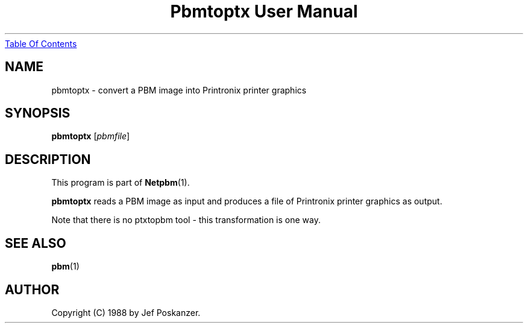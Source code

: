 ." This man page was generated by the Netpbm tool 'makeman' from HTML source.
." Do not hand-hack it!  If you have bug fixes or improvements, please find
." the corresponding HTML page on the Netpbm website, generate a patch
." against that, and send it to the Netpbm maintainer.
.TH "Pbmtoptx User Manual" 0 "31 August 1988" "netpbm documentation"
.UR pbmtoptx.html#index
Table Of Contents
.UE
\&

.UN lbAB
.SH NAME
pbmtoptx - convert a PBM image into Printronix printer graphics

.UN lbAC
.SH SYNOPSIS

\fBpbmtoptx\fP
[\fIpbmfile\fP]

.UN lbAD
.SH DESCRIPTION
.PP
This program is part of
.BR Netpbm (1).
.PP
\fBpbmtoptx\fP reads a PBM image as input and produces a file of
Printronix printer graphics as output.
.PP
Note that there is no ptxtopbm tool - this transformation is one way.

.UN lbAE
.SH SEE ALSO
.BR pbm (1)

.UN lbAF
.SH AUTHOR

Copyright (C) 1988 by Jef Poskanzer.
